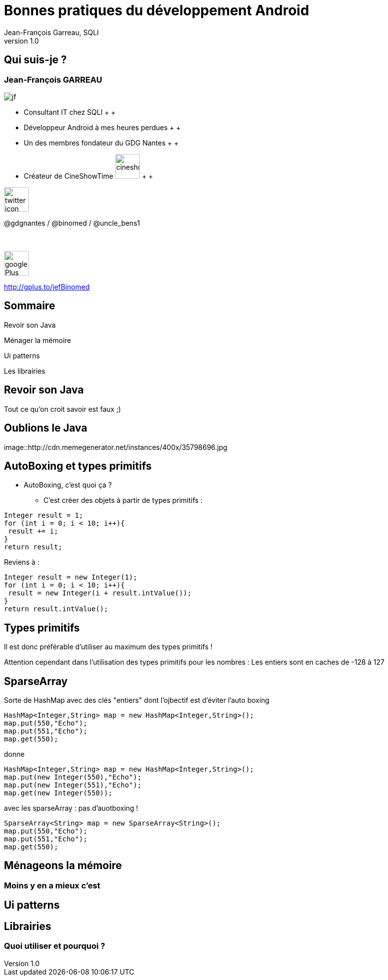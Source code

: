 //
// Génération
//
// dzslides sans embarquer les ressources
// asciidoc <nomfichier>.asciidoc
//
// dzslides en embarquant les ressources
// asciidoc -a data-uri -a linkcss! <nomfichier>.asciidoc
= Bonnes pratiques du développement Android
Jean-François Garreau, SQLI 
v1.0
//:doctitle: Titre de la présentation, sans mise en avant de texte sous différentes formes.
:author: Jean-François Garreau, SQLI
:title: Bonnes pratiques du développement Android
:subtitle: Revue des bonnes pratiques et de quelques ui patterns
:description: Revue des bonnes pratiques et de quelques ui patterns
:copyright: Copyright 2013 SQLI
//:website: TBD
//:slidesurl: TBD
// à remplacer par le chemin relatif de notre path d'image
//:imagesdir: 
:backend: dzslides
:linkcss: true
:dzslides-style: sqli
:dzslides-transition: fade
:dzslides-highlight: github
:dzslides-autoplay: 0
// disable syntax highlighting unless turned on explicitly
:syntax: no-highlight
:sqli-custom-css: css/custom.css


//    _____   _   _   _______   _____     ____  
//   |_   _| | \ | | |__   __| |  __ \   / __ \ 
//     | |   |  \| |    | |    | |__) | | |  | |
//     | |   | . ` |    | |    |  _  /  | |  | |
//    _| |_  | |\  |    | |    | | \ \  | |__| |
//   |_____| |_| \_|    |_|    |_|  \_\  \____/ 
//                                              
//        


== Qui suis-je ?

===  Jean-François GARREAU

image::images/jf.png[role="float-left"]


* Consultant IT chez SQLI
 +
 +
* Développeur Android à mes heures perdues
 +
 +
* Un des membres fondateur du GDG Nantes
 +
 +

* Créateur de CineShowTime  image:images/cineshowtime.png[width="50"]
 +
 +

image::images/twitter-icon.png[width="50", role="float-left"]

@gdgnantes / @binomed / @uncle_bens1
 +
 +
 +

image::images/google-Plus-icon.png[width="50",role="float-left"]

http://gplus.to/jefBinomed



//     _____    ____    __  __   __  __              _____   _____    ______ 
//    / ____|  / __ \  |  \/  | |  \/  |     /\     |_   _| |  __ \  |  ____|
//   | (___   | |  | | | \  / | | \  / |    /  \      | |   | |__) | | |__   
//    \___ \  | |  | | | |\/| | | |\/| |   / /\ \     | |   |  _  /  |  __|  
//    ____) | | |__| | | |  | | | |  | |  / ____ \   _| |_  | | \ \  | |____ 
//   |_____/   \____/  |_|  |_| |_|  |_| /_/    \_\ |_____| |_|  \_\ |______|
//                                                                           
//      


== Sommaire


Revoir son Java

Ménager la mémoire

Ui patterns

Les librairies



//         _             __      __           
//        | |     /\     \ \    / /     /\    
//        | |    /  \     \ \  / /     /  \   
//    _   | |   / /\ \     \ \/ /     / /\ \  
//   | |__| |  / ____ \     \  /     / ____ \ 
//    \____/  /_/    \_\     \/     /_/    \_\
//                                            
//                      

[role="intro fond_2"]
== Revoir son Java




[NOTES]
====
Tout ce qu'on croit savoir est faux ;)
====


== Oublions le Java

//image::http://memegenerator.net/instance/35798696
image::http://cdn.memegenerator.net/instances/400x/35798696.jpg


== AutoBoxing et types primitifs

* AutoBoxing, c'est quoi ça ?

** C'est créer des objets à partir de types primitifs :
[{stepwise}]
[syntax="java"]
----
Integer result = 1;
for (int i = 0; i < 10; i++){
 result += i;
}
return result;
----

Reviens à : 

[syntax="java"]
----
Integer result = new Integer(1);
for (int i = 0; i < 10; i++){
 result = new Integer(i + result.intValue());
}
return result.intValue();
----

== Types primitifs

Il est donc préférable d'utiliser au maximum des types primitifs !

Attention cependant dans l'utilisation des types primitifs pour les nombres : Les entiers sont en caches de -128 à 127

== SparseArray

Sorte de HashMap avec des clés "entiers" dont l'ojbectif est d'éviter l'auto boxing

[syntax="java"]
----
HashMap<Integer,String> map = new HashMap<Integer,String>();
map.put(550,"Echo");
map.put(551,"Echo");
map.get(550);
----

donne 

[syntax="java"]
----
HashMap<Integer,String> map = new HashMap<Integer,String>();
map.put(new Integer(550),"Echo");
map.put(new Integer(551),"Echo");
map.get(new Integer(550));
----

avec les sparseArray : pas d'auotboxing ! 

[syntax="java"]
----
SparseArray<String> map = new SparseArray<String>();
map.put(550,"Echo");
map.put(551,"Echo");
map.get(550);
----

//    __  __   ______   __  __    ____    _____   _____    ______ 
//   |  \/  | |  ____| |  \/  |  / __ \  |_   _| |  __ \  |  ____|
//   | \  / | | |__    | \  / | | |  | |   | |   | |__) | | |__   
//   | |\/| | |  __|   | |\/| | | |  | |   | |   |  _  /  |  __|  
//   | |  | | | |____  | |  | | | |__| |  _| |_  | | \ \  | |____ 
//   |_|  |_| |______| |_|  |_|  \____/  |_____| |_|  \_\ |______|
//                                                                
//  

[role="intro fond_2"]
== Ménageons la mémoire

=== Moins y en a mieux c'est


//    _    _   _____     _____               _______   _______   ______   _____    _   _ 
//   | |  | | |_   _|   |  __ \      /\     |__   __| |__   __| |  ____| |  __ \  | \ | |
//   | |  | |   | |     | |__) |    /  \       | |       | |    | |__    | |__) | |  \| |
//   | |  | |   | |     |  ___/    / /\ \      | |       | |    |  __|   |  _  /  | . ` |
//   | |__| |  _| |_    | |       / ____ \     | |       | |    | |____  | | \ \  | |\  |
//    \____/  |_____|   |_|      /_/    \_\    |_|       |_|    |______| |_|  \_\ |_| \_|
//                                                                                       
// 

[role="intro fond_2"]
== Ui patterns



//    _        _____   ____    _____               _____   _____    _____   ______    _____ 
//   | |      |_   _| |  _ \  |  __ \      /\     |_   _| |  __ \  |_   _| |  ____|  / ____|
//   | |        | |   | |_) | | |__) |    /  \      | |   | |__) |   | |   | |__    | (___  
//   | |        | |   |  _ <  |  _  /    / /\ \     | |   |  _  /    | |   |  __|    \___ \ 
//   | |____   _| |_  | |_) | | | \ \   / ____ \   _| |_  | | \ \   _| |_  | |____   ____) |
//   |______| |_____| |____/  |_|  \_\ /_/    \_\ |_____| |_|  \_\ |_____| |______| |_____/ 
//                                                                                          
//  

[role="intro fond_2"]
== Librairies

=== Quoi utiliser et pourquoi ?
